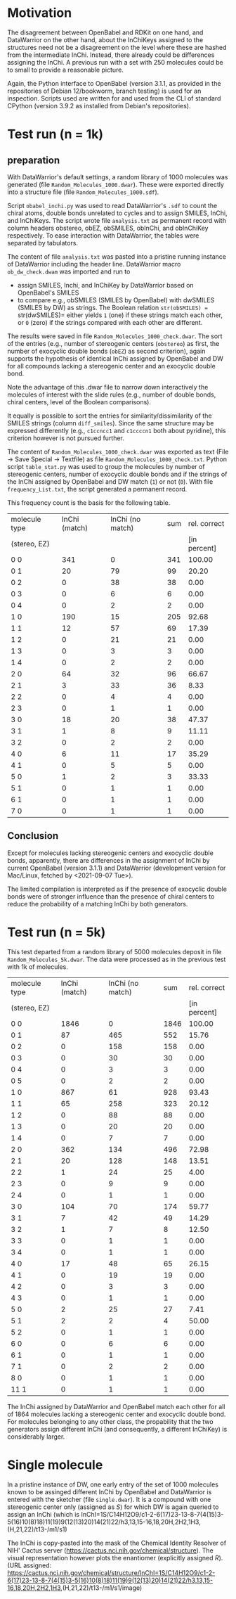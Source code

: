 # name:   report_1000.org
# author: nbehrnd@yahoo.com
# date:   2021-09-09 (YYYY-MM-DD)

* Motivation

  The disagreement between OpenBabel and RDKit on one hand, and DataWarrior on
  the other hand, about the InChiKeys assigned to the structures need not be a
  disagreement on the level where these are hashed from the intermediate InChi.
  Instead, there already could be differences assigning the InChi.  A previous
  run with a set with 250 molecules could be to small to provide a reasonable
  picture.

  Again, the Python interface to OpenBabel (version 3.1.1, as provided in the
  repositories of Debian 12/bookworm, branch testing) is used for an inspection.
  Scripts used are written for and used from the CLI of standard CPython
  (version 3.9.2 as installed from Debian's repositories).
  
* Test run (n = 1k)

** preparation 

   With DataWarrior's default settings, a random library of 1000 molecules was
   generated (file =Random_Molecules_1000.dwar=).  These were exported directly
   into a structure file (file =Random_Molecules_1000.sdf=).

   Script =obabel_inchi.py= was used to read DataWarrior's =.sdf= to count the
   chiral atoms, double bonds unrelated to cycles and to assign SMILES, InChi,
   and InChiKeys.  The script wrote file =analysis.txt= as permanent record with
   column headers obstereo, obEZ, obSMILES, obInChi, and obInChiKey
   respectively.  To ease interaction with DataWarrior, the tables were
   separated by tabulators.

   The content of file =analysis.txt= was pasted into a pristine running
   instance of DataWarrior including the header line.  DataWarrior macro
   =ob_dw_check.dwam= was imported and run to
   + assign SMILES, Inchi, and InChiKey by DataWarrior based on OpenBabel's
     SMILES
   + to compare e.g., obSMILES (SMILES by OpenBabel) with dwSMILES (SMILES by
     DW) as strings.  The Boolean relation =str(obSMILES) == str(dwSMILES)=
     either yields =1= (one) if these strings match each other, or =0= (zero) if
     the strings compared with each other are different.
   The results were saved in file =Random_Molecules_1000_check.dwar=.  The sort
   of the entries (e.g., number of stereogenic centers (=obstereo=) as first,
   the number of exocyclic double bonds (=obEZ=) as second criterion), again
   supports the hypothesis of identical InChi assigned by OpenBabel and DW for
   all compounds lacking a stereogenic center and an exocyclic double bond.

   Note the advantage of this .dwar file to narrow down interactively the
   molecules of interest with the slide rules (e.g., number of double bonds,
   chiral centers, level of the Boolean comparisons).

   It equally is possible to sort the entries for similarity/dissimilarity of
   the SMILES strings (column =diff_smiles=).  Since the same structure may be
   expressed differently (e.g., =c1ccncc1= and =c1ccccn1= both about pyridine),
   this criterion however is not pursued further.

   The content of =Random_Molecules_1000_check.dwar= was exported as text (File
   -> Save Special -> Textfile) as file =Random_Molecules_1000_check.txt=.
   Python script =table_stat.py= was used to group the molecules by number of
   stereogenic centers, number of exocyclic double bonds and if the strings of
   the InChi assigned by OpenBabel and DW match (=1=) or not (=0=).  With file
   =frequency_List.txt=, the script generated a permanent record.

   This frequency count is the basis for the following table.

   #+NAME:  tab_Random_Molecules_1000
   |---------------+---------------+------------------+-----+--------------|
   | molecule type | InChi (match) | InChi (no match) | sum | rel. correct |
   | (stereo, EZ)  |               |                  |     | [in percent] |
   |---------------+---------------+------------------+-----+--------------|
   | 0 0           |           341 |                0 | 341 |       100.00 |
   | 0 1           |            20 |               79 |  99 |        20.20 |
   | 0 2           |             0 |               38 |  38 |         0.00 |
   | 0 3           |             0 |                6 |   6 |         0.00 |
   | 0 4           |             0 |                2 |   2 |         0.00 |
   | 1 0           |           190 |               15 | 205 |        92.68 |
   | 1 1           |            12 |               57 |  69 |        17.39 |
   | 1 2           |             0 |               21 |  21 |         0.00 |
   | 1 3           |             0 |                3 |   3 |         0.00 |
   | 1 4           |             0 |                2 |   2 |         0.00 |
   |---------------+---------------+------------------+-----+--------------|
   | 2 0           |            64 |               32 |  96 |        66.67 |
   | 2 1           |             3 |               33 |  36 |         8.33 |
   | 2 2           |             0 |                4 |   4 |         0.00 |
   | 2 3           |             0 |                1 |   1 |         0.00 |
   |---------------+---------------+------------------+-----+--------------|
   | 3 0           |            18 |               20 |  38 |        47.37 |
   | 3 1           |             1 |                8 |   9 |        11.11 |
   | 3 2           |             0 |                2 |   2 |         0.00 |
   |---------------+---------------+------------------+-----+--------------|
   | 4 0           |             6 |               11 |  17 |        35.29 |
   | 4 1           |             0 |                5 |   5 |         0.00 |
   |---------------+---------------+------------------+-----+--------------|
   | 5 0           |             1 |                2 |   3 |        33.33 |
   | 5 1           |             0 |                1 |   1 |         0.00 |
   |---------------+---------------+------------------+-----+--------------|
   | 6 1           |             0 |                1 |   1 |         0.00 |
   |---------------+---------------+------------------+-----+--------------|
   | 7 0           |             0 |                1 |   1 |         0.00 |
   |---------------+---------------+------------------+-----+--------------|
 #+TBLFM: $4=$2 + $3::$5=($2/$4)*100;%.2f

** Conclusion

   Except for molecules lacking stereogenic centers and exocyclic double bonds,
   apparently, there are differences in the assignment of InChi by current
   OpenBabel (version 3.1.1) and DataWarrior (development version for Mac/Linux,
   fetched by <2021-09-07 Tue>).

   The limited compilation is interpreted as if the presence of exocyclic double
   bonds were of stronger influence than the presence of chiral centers to
   reduce the probability of a matching InChi by both generators.
   
* Test run (n = 5k)

  This test departed from a random library of 5000 molecules deposit in file
  =Random_Molecules_5k.dwar=.  The data were processed as in the previous test
  with 1k of molecules.

     #+NAME:  tab_Random_Molecules_5k
   |---------------+---------------+------------------+------+--------------|
   | molecule type | InChi (match) | InChi (no match) |  sum | rel. correct |
   | (stereo, EZ)  |               |                  |      | [in percent] |
   |---------------+---------------+------------------+------+--------------|
   | 0 0           |          1846 |                0 | 1846 |       100.00 |
   | 0 1           |            87 |              465 |  552 |        15.76 |
   | 0 2           |             0 |              158 |  158 |         0.00 |
   | 0 3           |             0 |               30 |   30 |         0.00 |
   | 0 4           |             0 |                3 |    3 |         0.00 |
   | 0 5           |             0 |                2 |    2 |         0.00 |
   |---------------+---------------+------------------+------+--------------|
   | 1 0           |           867 |               61 |  928 |        93.43 |
   | 1 1           |            65 |              258 |  323 |        20.12 |
   | 1 2           |             0 |               88 |   88 |         0.00 |
   | 1 3           |             0 |               20 |   20 |         0.00 |
   | 1 4           |             0 |                7 |    7 |         0.00 |
   |---------------+---------------+------------------+------+--------------|
   | 2 0           |           362 |              134 |  496 |        72.98 |
   | 2 1           |            20 |              128 |  148 |        13.51 |
   | 2 2           |             1 |               24 |   25 |         4.00 |
   | 2 3           |             0 |                9 |    9 |         0.00 |
   | 2 4           |             0 |                1 |    1 |         0.00 |
   |---------------+---------------+------------------+------+--------------|
   | 3 0           |           104 |               70 |  174 |        59.77 |
   | 3 1           |             7 |               42 |   49 |        14.29 |
   | 3 2           |             1 |                7 |    8 |        12.50 |
   | 3 3           |             0 |                1 |    1 |         0.00 |
   | 3 4           |             0 |                1 |    1 |         0.00 |
   |---------------+---------------+------------------+------+--------------|
   | 4 0           |            17 |               48 |   65 |        26.15 |
   | 4 1           |             0 |               19 |   19 |         0.00 |
   | 4 2           |             0 |                3 |    3 |         0.00 |
   | 4 3           |             0 |                1 |    1 |         0.00 |
   |---------------+---------------+------------------+------+--------------|
   | 5 0           |             2 |               25 |   27 |         7.41 |
   | 5 1           |             2 |                2 |    4 |        50.00 |
   | 5 2           |             0 |                1 |    1 |         0.00 |
   |---------------+---------------+------------------+------+--------------|
   | 6 0           |             0 |                6 |    6 |         0.00 |
   | 6 1           |             0 |                1 |    1 |         0.00 |
   |---------------+---------------+------------------+------+--------------|
   | 7 1           |             0 |                2 |    2 |         0.00 |
   |---------------+---------------+------------------+------+--------------|
   | 8 0           |             0 |                1 |    1 |         0.00 |
   |---------------+---------------+------------------+------+--------------|
   | 11 1          |             0 |                1 |    1 |         0.00 |
 #+TBLFM: $4=$2 + $3::$5=($2/$4)*100;%.2f

     The InChi assigned by DataWarrior and OpenBabel match each other for all of
     1864 molecules lacking a stereogenic center and exocyclic double bond.  For
     molecules belonging to any other class, the propability that the two
     generators assign different InChi (and consequently, a different InChiKey)
     is considerably larger.


* Single molecule

  In a pristine instance of DW, one early entry of the set of 1000 molecules
  known to be assinged different InChi by OpenBabel and DataWarrior is entered
  with the sketcher (file =single.dwar=).  It is a compound with one stereogenic
  center only (assigned as /S/) for which DW is again queried to assign an InChi
  (which is
  InChI=1S/C14H12O9/c1-2-6(17)23-13-8-7(4(15)3-5(16)10(8)18)11(19)9(12(13)20)14(21)22/h3,13,15-16,18,20H,2H2,1H3,(H,21,22)/t13-/m1/s1)

  The InChi is copy-pasted into the mask of the Chemical Identity Resolver of
  NIH' Cactus server (https://cactus.nci.nih.gov/chemical/structure). The visual
  representation however plots the enantiomer (explicitly assigned /R/). (URL
  assigned: https://cactus.nci.nih.gov/chemical/structure/InChI=1S/C14H12O9/c1-2-6(17)23-13-8-7(4(15)3-5(16)10(8)18)11(19)9(12(13)20)14(21)22/h3,13,15-16,18,20H,2H2,1H3,(H,21,22)/t13-/m1/s1/image)
  
     
